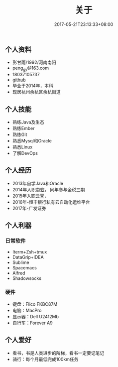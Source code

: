 #+TITLE: 关于
#+DATE: 2017-05-21T23:13:33+08:00
#+PUBLISHDATE: 2017-05-21T23:13:33+08:00
#+DRAFT: nil
#+DESCRIPTION: Short description

** 个人资料
   - 彭甘雨/1992/河南南阳
   - peng_gy@163.com
   - 18037105737
   - [[https://github.com/kedadiannao220][github]]
   - 毕业于2014年，本科
   - 现居杭州余杭区余杭街道

** 个人技能
   - 熟练Java及生态
   - 熟练Ember
   - 熟练Git
   - 熟悉Mysql和Oracle
   - 熟悉Linux
   - 了解DevOps

** 个人经历
   - 2013年自学Java和Oracle
   - 2014年入职[[http://www.css.com.cn/css/index.html][中软]]， 同年参与金税三期
   - 2015年入职[[http://www.idcos.com/][云霁]]，
   - 2016年-恒丰银行私有云自动化运维平台
   - 2017年-广发证券

** 个人利器
*** 日常软件
   - Iterm+Zsh+tmux
   - DataGrip+IDEA
   - Sublime
   - Spacemacs
   - Alfred
   - Shadowsocks

*** 硬件
   - 键盘：Flico FKBC87M
   - 电脑：MacPro
   - 显示器：Dell U2412Mb
   - 自行车：Forever A9

** 个人爱好
   - 看书，书是人类进步的阶梯，看书一定要记笔记
   - 骑行：每个月最低完成100km任务

